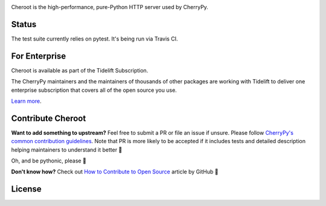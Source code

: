 .. image:: https://img.shields.io/pypi/v/cheroot.svg
   :target: https://pypi.org/project/cheroot

.. image:: https://tidelift.com/badges/package/pypi/cheroot
   :target: https://tidelift.com/subscription/pkg/pypi-cheroot?utm_source=pypi-cheroot&utm_medium=readme
   :alt: Cheroot is available as part of the Tidelift Subscription

.. image:: https://img.shields.io/travis/com/cherrypy/cheroot/master.svg?logo=travis&label=Linux%20build%20%40%20Travis%20CI
   :target: https://travis-ci.com/cherrypy/cheroot

.. image:: https://circleci.com/gh/cherrypy/cheroot/tree/master.svg?style=svg
   :target: https://circleci.com/gh/cherrypy/cheroot/tree/master

.. image:: https://img.shields.io/appveyor/ci/cherrypy/cheroot/master.svg?label=Windows%20build%20%40%20Appveyor
   :target: https://ci.appveyor.com/project/cherrypy/cheroot/branch/master

.. image:: https://img.shields.io/badge/GitHub%20Actions%20CI%2FCD-workflows-important?logo=github
   :target: https://github.com/cherrypy/cheroot/actions

.. image:: https://img.shields.io/badge/license-BSD-blue.svg?maxAge=3600
   :target: https://pypi.org/project/cheroot

.. image:: https://img.shields.io/pypi/pyversions/cheroot.svg
   :target: https://pypi.org/project/cheroot

.. image:: https://codecov.io/gh/cherrypy/cheroot/branch/master/graph/badge.svg
   :target: https://codecov.io/gh/cherrypy/cheroot
   :alt: codecov

.. image:: https://readthedocs.org/projects/cheroot/badge/?version=latest
   :target: https://cheroot.cherrypy.org/en/latest/?badge=latest

.. image:: https://img.shields.io/badge/StackOverflow-Cheroot-blue.svg
   :target: https://stackoverflow.com/questions/tagged/cheroot+or+cherrypy

.. image:: https://img.shields.io/gitter/room/cherrypy/cherrypy.svg
   :target: https://gitter.im/cherrypy/cherrypy

.. image:: https://img.shields.io/badge/PRs-welcome-brightgreen.svg?style=flat-square
   :target: http://makeapullrequest.com/

.. image:: https://app.fossa.io/api/projects/git%2Bgithub.com%2Fcherrypy%2Fcheroot.svg?type=shield
   :target: https://app.fossa.io/projects/git%2Bgithub.com%2Fcherrypy%2Fcheroot?ref=badge_shield
   :alt: FOSSA Status

Cheroot is the high-performance, pure-Python HTTP server used by CherryPy.

Status
======

The test suite currently relies on pytest. It's being run via Travis CI.

For Enterprise
==============

Cheroot is available as part of the Tidelift Subscription.

The CherryPy maintainers and the maintainers of thousands of other packages
are working with Tidelift to deliver one enterprise subscription that covers
all of the open source you use.

`Learn more <https://tidelift.com/subscription/pkg/pypi-cheroot?utm_source=pypi-cheroot&utm_medium=referral&utm_campaign=github>`_.

Contribute Cheroot
==================
**Want to add something to upstream?** Feel free to submit a PR or file an issue
if unsure. Please follow `CherryPy's common contribution guidelines
<https://github.com/cherrypy/cherrypy/blob/master/.github/CONTRIBUTING.rst>`_.
Note that PR is more likely to be accepted if it includes tests and detailed
description helping maintainers to understand it better 🎉

Oh, and be pythonic, please 🐍

**Don't know how?** Check out `How to Contribute to Open Source
<https://opensource.guide/how-to-contribute/>`_ article by GitHub 🚀


License
=======
.. image:: https://app.fossa.io/api/projects/git%2Bgithub.com%2Fcherrypy%2Fcheroot.svg?type=large
   :target: https://app.fossa.io/projects/git%2Bgithub.com%2Fcherrypy%2Fcheroot?ref=badge_large
   :alt: FOSSA Status
